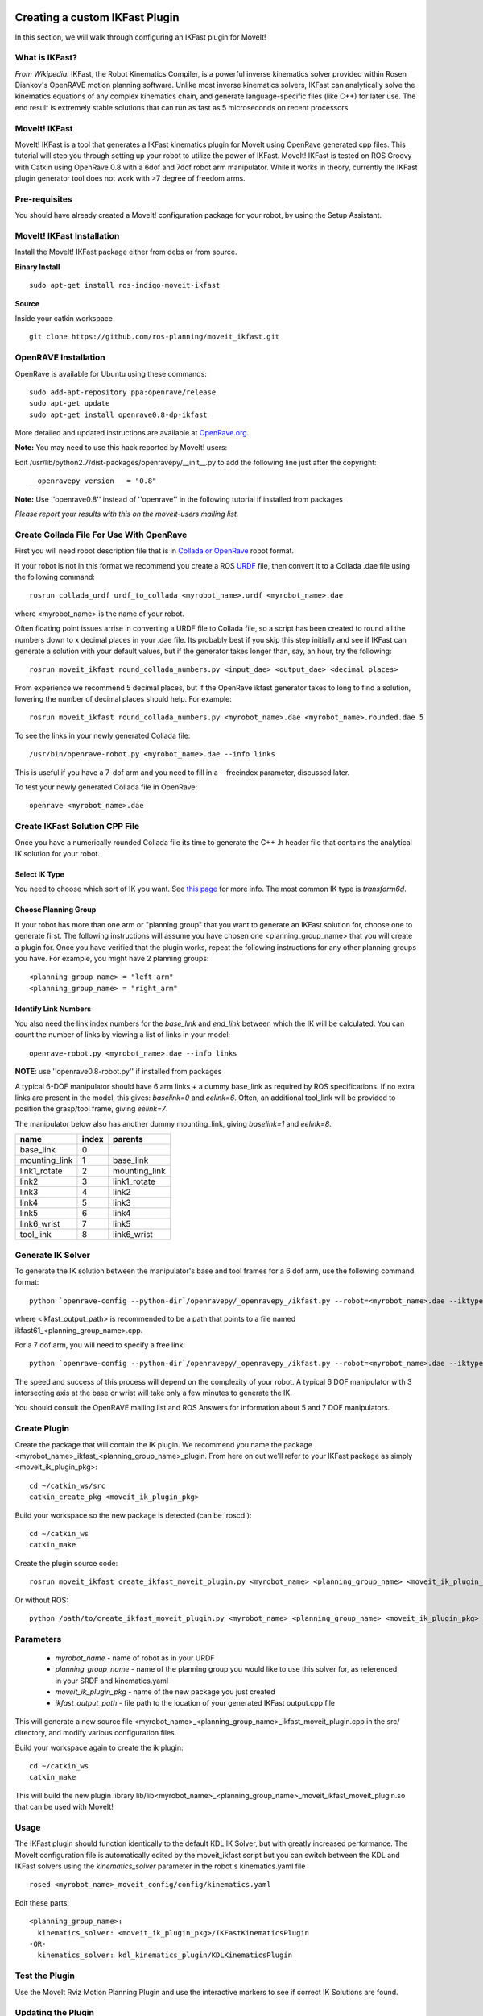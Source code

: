 Creating a custom IKFast Plugin
===============================
In this section, we will walk through configuring an IKFast plugin for MoveIt!

What is IKFast?
^^^^^^^^^^^^^^^
*From Wikipedia:*
IKFast, the Robot Kinematics Compiler, is a powerful inverse kinematics solver provided within Rosen Diankov's OpenRAVE motion planning software. Unlike most inverse kinematics solvers, IKFast can analytically solve the kinematics equations of any complex kinematics chain, and generate language-specific files (like C++) for later use. The end result is extremely stable solutions that can run as fast as 5 microseconds on recent processors

MoveIt! IKFast
^^^^^^^^^^^^^^
MoveIt! IKFast is a tool that generates a IKFast kinematics plugin for MoveIt using OpenRave generated cpp files. 
This tutorial will step you through setting up your robot to utilize the power of IKFast. MoveIt! IKFast is tested on ROS Groovy with Catkin using OpenRave 0.8 with a 6dof and 7dof robot arm manipulator. 
While it works in theory, currently the IKFast plugin generator tool does not work with >7 degree of freedom arms.

Pre-requisites
^^^^^^^^^^^^^^
You should have already created a MoveIt! configuration package for your robot, by using the Setup Assistant.

MoveIt! IKFast Installation
^^^^^^^^^^^^^^^^^^^^^^^^^^^
Install the MoveIt! IKFast package either from debs or from source.

**Binary Install** ::

 sudo apt-get install ros-indigo-moveit-ikfast

**Source**

Inside your catkin workspace ::

 git clone https://github.com/ros-planning/moveit_ikfast.git

OpenRAVE Installation
^^^^^^^^^^^^^^^^^^^^^
OpenRave is available for Ubuntu using these commands::

 sudo add-apt-repository ppa:openrave/release
 sudo apt-get update
 sudo apt-get install openrave0.8-dp-ikfast

More detailed and updated instructions are available at `OpenRave.org <http://openrave.org/docs/latest_stable/install/#install>`_.

**Note:** You may need to use this hack reported by MoveIt! users:

Edit /usr/lib/python2.7/dist-packages/openravepy/__init__.py to add the following line just after the copyright::

 __openravepy_version__ = "0.8"

**Note:** Use ''openrave0.8'' instead of ''openrave'' in the following tutorial if installed from packages

*Please report your results with this on the moveit-users mailing list.*


Create Collada File For Use With OpenRave
^^^^^^^^^^^^^^^^^^^^^^^^^^^^^^^^^^^^^^^^^

First you will need robot description file that is in `Collada or OpenRave <http://openrave.org/docs/latest_stable/collada_robot_extensions/>`_ robot format.

If your robot is not in this format we recommend you create a ROS `URDF <http://www.ros.org/wiki/urdf/Tutorials/Create%20your%20own%20urdf%20file>`_ file, then convert it to a Collada .dae file using the following command::

 rosrun collada_urdf urdf_to_collada <myrobot_name>.urdf <myrobot_name>.dae

where <myrobot_name> is the name of your robot.

Often floating point issues arrise in converting a URDF file to Collada file, so a script has been created to round all the numbers down to x decimal places in your .dae file. Its probably best if you skip this step initially and see if IKFast can generate a solution with your default values, but if the generator takes longer than, say, an hour, try the following::

 rosrun moveit_ikfast round_collada_numbers.py <input_dae> <output_dae> <decimal places>

From experience we recommend 5 decimal places, but if the OpenRave ikfast generator takes to long to find a solution, lowering the number of decimal places should help. For example::

 rosrun moveit_ikfast round_collada_numbers.py <myrobot_name>.dae <myrobot_name>.rounded.dae 5

To see the links in your newly generated Collada file::

 /usr/bin/openrave-robot.py <myrobot_name>.dae --info links

This is useful if you have a 7-dof arm and you need to fill in a --freeindex parameter, discussed later.

To test your newly generated Collada file in OpenRave::

 openrave <myrobot_name>.dae

Create IKFast Solution CPP File
^^^^^^^^^^^^^^^^^^^^^^^^^^^^^^^
Once you have a numerically rounded Collada file its time to generate the C++ .h header file that contains the analytical IK solution for your robot.

Select IK Type
--------------
You need to choose which sort of IK you want. See `this page <http://openrave.org/docs/latest_stable/openravepy/ikfast/#ik-types>`_ for more info.  The most common IK type is *transform6d*.

Choose Planning Group
---------------------
If your robot has more than one arm or "planning group" that you want to generate an IKFast solution for, choose one to generate first. The following instructions will assume you have chosen one <planning_group_name> that you will create a plugin for. Once you have verified that the plugin works, repeat the following instructions for any other planning groups you have. For example, you might have 2 planning groups::

 <planning_group_name> = "left_arm"
 <planning_group_name> = "right_arm"

Identify Link Numbers
---------------------

You also need the link index numbers for the *base_link* and *end_link* between which the IK will be calculated. You can count the number of links by viewing a list of links in your model::

 openrave-robot.py <myrobot_name>.dae --info links

**NOTE**: use ''openrave0.8-robot.py'' if installed from packages

A typical 6-DOF manipulator should have 6 arm links + a dummy base_link as required by ROS specifications.  If no extra links are present in the model, this gives: *baselink=0* and *eelink=6*.  Often, an additional tool_link will be provided to position the grasp/tool frame, giving *eelink=7*.

The manipulator below also has another dummy mounting_link, giving *baselink=1* and *eelink=8*.

=============  ======  =======
name           index   parents
=============  ======  =======
base_link      0
mounting_link  1       base_link
link1_rotate   2       mounting_link
link2          3       link1_rotate
link3          4       link2
link4          5       link3
link5          6       link4
link6_wrist    7       link5
tool_link      8       link6_wrist
=============  ======  =======

Generate IK Solver
^^^^^^^^^^^^^^^^^^

To generate the IK solution between the manipulator's base and tool frames for a 6 dof arm, use the following command format::

 python `openrave-config --python-dir`/openravepy/_openravepy_/ikfast.py --robot=<myrobot_name>.dae --iktype=transform6d --baselink=1 --eelink=8 --savefile=<ikfast_output_path>

where <ikfast_output_path> is recommended to be a path that points to a file named ikfast61_<planning_group_name>.cpp.

For a 7 dof arm, you will need to specify a free link::

 python `openrave-config --python-dir`/openravepy/_openravepy_/ikfast.py --robot=<myrobot_name>.dae --iktype=transform6d --baselink=1 --eelink=8 --freeindex=4 --savefile=<ikfast_output_path>

The speed and success of this process will depend on the complexity of your robot. A typical 6 DOF manipulator with 3 intersecting axis at the base or wrist will take only a few minutes to generate the IK.

You should consult the OpenRAVE mailing list and ROS Answers for information about 5 and 7 DOF manipulators.

Create Plugin
^^^^^^^^^^^^^

Create the package that will contain the IK plugin. We recommend you name the package <myrobot_name>_ikfast_<planning_group_name>_plugin. From here on out we'll refer to your IKFast package as simply <moveit_ik_plugin_pkg>::

 cd ~/catkin_ws/src
 catkin_create_pkg <moveit_ik_plugin_pkg>

Build your workspace so the new package is detected (can be 'roscd')::

 cd ~/catkin_ws
 catkin_make

Create the plugin source code::

 rosrun moveit_ikfast create_ikfast_moveit_plugin.py <myrobot_name> <planning_group_name> <moveit_ik_plugin_pkg> <ikfast_output_path>

Or without ROS::

 python /path/to/create_ikfast_moveit_plugin.py <myrobot_name> <planning_group_name> <moveit_ik_plugin_pkg> <ikfast_output_path>

Parameters
^^^^^^^^^^
 * *myrobot_name* - name of robot as in your URDF
 * *planning_group_name* - name of the planning group you would like to use this solver for, as referenced in your SRDF and kinematics.yaml
 * *moveit_ik_plugin_pkg* - name of the new package you just created
 * *ikfast_output_path* - file path to the location of your generated IKFast output.cpp file

This will generate a new source file <myrobot_name>_<planning_group_name>_ikfast_moveit_plugin.cpp in the src/ directory, and modify various configuration files.

Build your workspace again to create the ik plugin::

 cd ~/catkin_ws
 catkin_make

This will build the new plugin library lib/lib<myrobot_name>_<planning_group_name>_moveit_ikfast_moveit_plugin.so that can be used with MoveIt!

Usage
^^^^^
The IKFast plugin should function identically to the default KDL IK Solver, but with greatly increased performance. The MoveIt configuration file is automatically edited by the moveit_ikfast script but you can switch between the KDL and IKFast solvers using the *kinematics_solver* parameter in the robot's kinematics.yaml file ::

 rosed <myrobot_name>_moveit_config/config/kinematics.yaml

Edit these parts::

 <planning_group_name>:
   kinematics_solver: <moveit_ik_plugin_pkg>/IKFastKinematicsPlugin
 -OR-
   kinematics_solver: kdl_kinematics_plugin/KDLKinematicsPlugin

Test the Plugin
^^^^^^^^^^^^^^^

Use the MoveIt Rviz Motion Planning Plugin and use the interactive markers to see if correct IK Solutions are found.

Updating the Plugin
^^^^^^^^^^^^^^^^^^^

If any future changes occur with MoveIt! or IKFast, you might need to re-generate this plugin using our scripts. To allow you to easily do this, a bash script is automatically created in the root of your IKFast package, named *update_ikfast_plugin.sh*. This does the same thing you did manually earlier, but uses the IKFast solution header file that is copied into the ROS package.

Links
=====

 * Back to :moveit_website:`Moveit! Tutorials <tutorials>`


